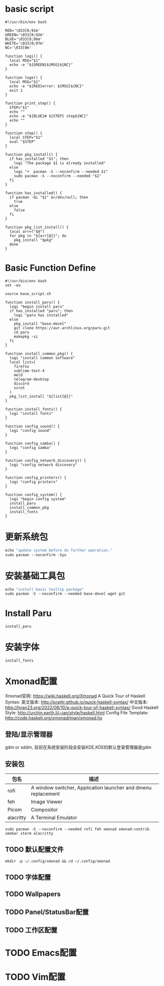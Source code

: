 #+TITLE ArchLinux系统配置
#+PROPERTY: header-args :tangle ./.Yanix/config_system.sh
#+STARTUP: showeverything

* basic script
#+begin_src shell :tangle ./.Yanix/base_script.sh
   #!/usr/bin/env bash

   RED='\033[0;91m'
   GREEN='\033[0;92m'
   BLUE='\033[0;96m'
   WHITE='\033[0;97m'
   NC='\033[0m'

   function logi() {
     local MSG="$1"
     echo -e "${GREEN}${MSG}${NC}"
   }

   function loge() {
     local MSG="$1"
     echo -e "${RED}error: ${MSG}${NC}"
     exit 1
   }

   function print_step() {
     STEP="$1"
     echo ""
     echo -e "${BLUE}# ${STEP} step${NC}"
     echo ""
   }

   function step() {
     local STEP="$1"
     eval "$STEP"
   }

   function pkg_install() {
     if has_installed "$1"; then
       logi "The package $1 is already installed"
     else
       logi "➜  pacman -S --noconfirm --needed $1"
       sudo pacman -S --noconfirm --needed "$1"
     fi
   }

   function has_installed() {
     if pacman -Qi "$1" &>/dev/null; then
       true
     else
       false
     fi
   }

   function pkg_list_install() {
     local arr=("$@")
     for pkg in "${arr[@]}"; do
       pkg_install "$pkg"
     done
   }
   #+end_src

* Basic Function Define
#+begin_src shell :tangle ./.Yanix/config_system.sh
#!/usr/bin/env bash
set -eu

source base_script.sh

function install_paru() {
  logi "begin install paru"
  if has_installed "paru"; then
    logi "paru has installed"
  else
    pkg_install "base-devel"
    git clone https://aur.archlinux.org/paru.git
    cd paru
    makepkg -si
  fi
}

function install_common_pkg() {
  logi "install common software"
  local list=(
    firefox
    sublime-text-4
    meld
    telegram-desktop
    discord
    scrot
  )
  pkg_list_install "${list[@]}"
}

function install_fonts() {
  logi "install fonts"
}

function config_sound() {
  logi "config sound"
}

function config_samba() {
  logi "config samba"
}

function config_network_discovery() {
  logi "config network discovery"
}

function config_printers() {
  logi "config printers"
}

function config_system() {
  logi "begin config system"
  install_paru
  install_common_pkg
  install_fonts
}
#+end_src

* 更新系统包
#+begin_src emacs-lisp
echo "update system before do further operation."
sudo pacman --noconfirm -Syu
#+end_src

* 安装基础工具包
#+begin_src emacs-lisp
echo "install basic tooltip package"
sudo pacman -S --noconfirm --needed base-devel wget git
#+end_src

* Install Paru
#+begin_src shell :tangle ./.Yanix/config_system.sh
install_paru
#+end_src
   
* 安装字体
#+begin_src shell :tangle ./.Yanix/config_system.sh
install_fonts
#+end_src

* Xmonad配置
Xmonad官网: https://wiki.haskell.org/Xmonad
A Quick Tour of Haskell Syntax:
英文版本: http://prajitr.github.io/quick-haskell-syntax/
中文版本: http://hyan23.org/2022/06/10/a-quick-tour-of-haskell-syntax/
Good Haskell Style: http://urchin.earth.li/~ian/style/haskell.html
Config File Template: http://code.haskell.org/xmonad/man/xmonad.hs

** 登陆/显示管理器
gdm or sddm, 目前在系统安装阶段会安装KDE,KDE的默认登录管理器是gdm

** 安装包
| 包名      | 描述                                                          |
|-----------+---------------------------------------------------------------|
| rofi      | A window switcher, Application launcher and dmenu replacement |
| feh       | Image Viewer                                                  |
| Picom     | Compositor                                                    |
| alacritty | A Terminal Emulator                                         |

#+begin_src shell
sudo pacman -S --noconfirm --needed rofi feh xmonad xmonad-contrib xmobar xterm alacritty
#+end_src

** TODO 默认配置文件
#+begin_src shell
mkdir -p ~/.config/xmonad && cd ~/.config/xmonad
#+end_src

** TODO 字体配置
** TODO Wallpapers

** TODO Panel/StatusBar配置

** TODO 工作区配置

* TODO Emacs配置
* TODO Vim配置

